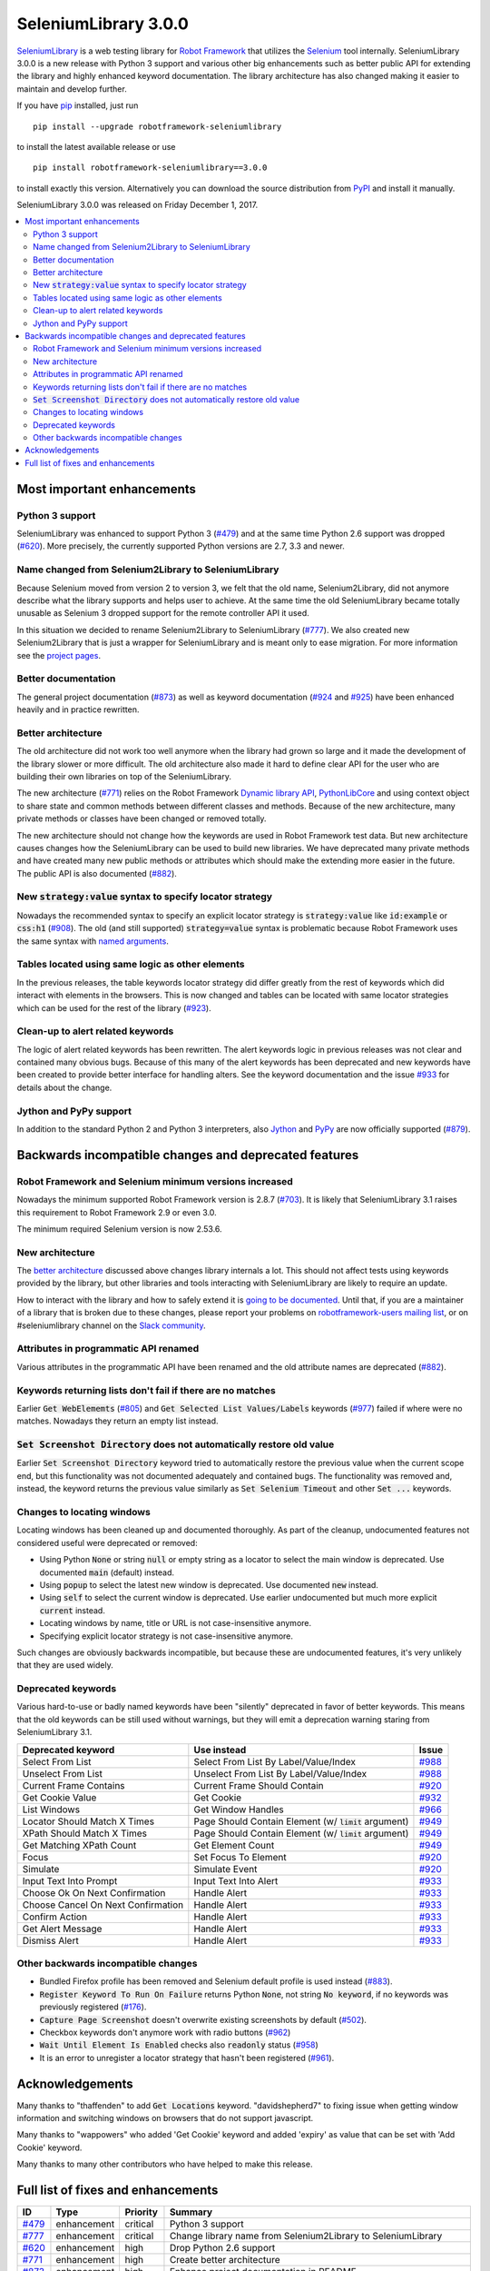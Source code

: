 =====================
SeleniumLibrary 3.0.0
=====================


.. default-role:: code


SeleniumLibrary_ is a web testing library for `Robot Framework`_ that utilizes
the Selenium_ tool internally. SeleniumLibrary 3.0.0 is a new release with
Python 3 support and various other big enhancements such as better
public API for extending the library and highly enhanced keyword
documentation. The library architecture has also changed making it easier
to maintain and develop further.

If you have pip_ installed, just run

::

   pip install --upgrade robotframework-seleniumlibrary

to install the latest available release or use

::

   pip install robotframework-seleniumlibrary==3.0.0

to install exactly this version. Alternatively you can download the source
distribution from PyPI_ and install it manually.

SeleniumLibrary 3.0.0 was released on Friday December 1, 2017.

.. _Robot Framework: http://robotframework.org
.. _SeleniumLibrary: https://github.com/robotframework/SeleniumLibrary
.. _Selenium: http://seleniumhq.org
.. _pip: http://pip-installer.org
.. _PyPI: https://pypi.python.org/pypi/robotframework-seleniumlibrary
.. _issue tracker: https://github.com/robotframework/SeleniumLibrary/issues?q=milestone%3Av3.0.0


.. contents::
   :depth: 2
   :local:

Most important enhancements
===========================

Python 3 support
----------------

SeleniumLibrary was enhanced to support Python 3 (`#479`_) and at the same
time Python 2.6 support was dropped (`#620`_). More precisely, the currently
supported Python versions are 2.7, 3.3 and newer.

Name changed from Selenium2Library to SeleniumLibrary
-----------------------------------------------------

Because Selenium moved from version 2 to version 3, we felt that the old name,
Selenium2Library, did not anymore describe what the library supports and
helps user to achieve. At the same time the old SeleniumLibrary became totally
unusable as Selenium 3 dropped support for the remote controller API it used.

In this situation we decided to rename Selenium2Library to SeleniumLibrary
(`#777`_). We also created new Selenium2Library that is just a wrapper
for SeleniumLibrary and is meant only to ease migration. For more information
see the `project pages`__.

__ https://github.com/robotframework/SeleniumLibrary/blob/master/README.rst#versions

Better documentation
--------------------

The general project documentation (`#873`_) as well as keyword documentation
(`#924`_ and `#925`_) have been enhanced heavily and in practice rewritten.

Better architecture
-------------------

The old architecture did not work too well anymore when the library had
grown so large and it made the development of the library slower or more
difficult. The old architecture also made it hard to define clear API
for the user who are building their own libraries on top of the
SeleniumLibrary.

The new architecture (`#771`_) relies on the Robot Framework `Dynamic library API`__,
PythonLibCore__ and using context object to share state and common methods
between different classes and methods. Because of the new architecture, many
private methods or classes have been changed or removed totally.

The new architecture should not change how the keywords are used in Robot
Framework test data. But new architecture causes changes how the SeleniumLibrary can
be used to build new libraries. We have deprecated many private methods and have
created many new public methods or attributes which should make the extending
more easier in the future. The public API is also documented (`#882`_).

__ http://robotframework.org/robotframework/latest/RobotFrameworkUserGuide.html#dynamic-library-api
__ https://github.com/robotframework/PythonLibCore

New `strategy:value` syntax to specify locator strategy
-------------------------------------------------------

Nowadays the recommended syntax to specify an explicit locator strategy
is `strategy:value` like `id:example` or `css:h1` (`#908`_). The old (and
still supported) `strategy=value` syntax is problematic because Robot
Framework uses the same syntax with `named arguments`__.

__ http://robotframework.org/robotframework/latest/RobotFrameworkUserGuide.html#named-argument-syntax

Tables located using same logic as other elements
-------------------------------------------------

In the previous releases, the table keywords locator strategy did differ
greatly from the rest of keywords which did interact with elements in
the browsers. This is now changed and tables can be located with same
locator strategies which can be used for the rest of the library (`#923`_).

Clean-up to alert related keywords
----------------------------------

The logic of alert related keywords has been rewritten. The alert keywords
logic in previous releases was not clear and contained many obvious bugs.
Because of this many of the alert keywords has been deprecated and new
keywords have been created to provide better interface for handling alters.
See the keyword documentation and the issue `#933`_ for details about the
change.

Jython and PyPy support
-----------------------

In addition to the standard Python 2 and Python 3 interpreters, also `Jython
<http://jython.org>`_ and `PyPy <http://pypy.org>`_ are now officially
supported (`#879`_).

Backwards incompatible changes and deprecated features
======================================================

Robot Framework and Selenium minimum versions increased
-------------------------------------------------------

Nowadays the minimum supported Robot Framework version is 2.8.7 (`#703`_).
It is likely that SeleniumLibrary 3.1 raises this requirement to Robot
Framework 2.9 or even 3.0.

The minimum required Selenium version is now 2.53.6.

New architecture
----------------

The `better architecture`_ discussed above changes library internals a lot.
This should not affect tests using keywords provided by the library, but
other libraries and tools interacting with SeleniumLibrary are likely to
require an update.

How to interact with the library and how to safely extend
it is `going to be documented`__. Until that, if you are a maintainer of
a library that is broken due to these changes, please report your problems
on `robotframework-users mailing list`__, or on #seleniumlibrary channel on
the `Slack community`__.

__ https://github.com/robotframework/SeleniumLibrary/issues/1007
__ https://groups.google.com/group/robotframework-users
__ https://robotframework-slack-invite.herokuapp.com/

Attributes in programmatic API renamed
--------------------------------------

Various attributes in the programmatic API have been renamed and the
old attribute names are deprecated (`#882`_).

Keywords returning lists don't fail if there are no matches
-----------------------------------------------------------

Earlier `Get WebElememts` (`#805`_) and `Get Selected List Values/Labels`
keywords (`#977`_) failed if where were no matches. Nowadays they return
an empty list instead.

`Set Screenshot Directory` does not automatically restore old value
-------------------------------------------------------------------

Earlier `Set Screenshot Directory` keyword tried to automatically restore
the previous value when the current scope end, but this functionality was
not documented adequately and contained bugs. The functionality was removed
and, instead, the keyword returns the previous value similarly as `Set
Selenium Timeout` and other `Set ...` keywords.

Changes to locating windows
---------------------------

Locating windows has been cleaned up and documented thoroughly. As part of
the cleanup, undocumented features not considered useful were deprecated or
removed:

- Using Python `None` or string `null` or empty string as a locator to
  select the main window is deprecated. Use documented `main` (default)
  instead.
- Using `popup` to select the latest new window is deprecated. Use
  documented `new` instead.
- Using `self` to select the current window is deprecated. Use earlier
  undocumented but much more explicit `current` instead.
- Locating windows by name, title or URL is not case-insensitive anymore.
- Specifying explicit locator strategy is not case-insensitive anymore.

Such changes are obviously backwards incompatible, but because these are
undocumented features, it's very unlikely that they are used widely.

Deprecated keywords
-------------------

Various hard-to-use or badly named keywords have been "silently" deprecated
in favor of better keywords. This means that the old keywords can be still
used without warnings, but they will emit a deprecation warning staring from
SeleniumLibrary 3.1.

==================================  =================================================  =======
        Deprecated keyword                             Use instead                      Issue
==================================  =================================================  =======
Select From List                    Select From List By Label/Value/Index              `#988`_
Unselect From List                  Unselect From List By Label/Value/Index            `#988`_
Current Frame Contains              Current Frame Should Contain                       `#920`_
Get Cookie Value                    Get Cookie                                         `#932`_
List Windows                        Get Window Handles                                 `#966`_
Locator Should Match X Times        Page Should Contain Element (w/ `limit` argument)  `#949`_
XPath Should Match X Times          Page Should Contain Element (w/ `limit` argument)  `#949`_
Get Matching XPath Count            Get Element Count                                  `#949`_
Focus                               Set Focus To Element                               `#920`_
Simulate                            Simulate Event                                     `#920`_
Input Text Into Prompt              Input Text Into Alert                              `#933`_
Choose Ok On Next Confirmation      Handle Alert                                       `#933`_
Choose Cancel On Next Confirmation  Handle Alert                                       `#933`_
Confirm Action                      Handle Alert                                       `#933`_
Get Alert Message                   Handle Alert                                       `#933`_
Dismiss Alert                       Handle Alert                                       `#933`_
==================================  =================================================  =======

Other backwards incompatible changes
------------------------------------

- Bundled Firefox profile has been removed and Selenium default profile is
  used instead (`#883`_).
- `Register Keyword To Run On Failure` returns Python `None`, not
  string `No keyword`, if no keywords was previously registered (`#176`_).
- `Capture Page Screenshot` doesn't overwrite existing screenshots
  by default (`#502`_).
- Checkbox keywords don't anymore work with radio buttons (`#962`_)
- `Wait Until Element Is Enabled` checks also `readonly` status (`#958`_)
- It is an error to unregister a locator strategy that hasn't been registered
  (`#961`_).

Acknowledgements
================

Many thanks to "thaffenden" to add `Get Locations` keyword. "davidshepherd7"  to fixing issue
when getting window information and switching windows on browsers that do not support javascript.

Many thanks to  "wappowers" who added 'Get Cookie' keyword and added 'expiry' as value that
can be set with 'Add Cookie' keyword.

Many thanks to many other contributors who have helped to make this release.

Full list of fixes and enhancements
===================================

.. list-table::
    :header-rows: 1

    * - ID
      - Type
      - Priority
      - Summary
    * - `#479`_
      - enhancement
      - critical
      - Python 3 support
    * - `#777`_
      - enhancement
      - critical
      - Change library name from Selenium2Library to SeleniumLibrary
    * - `#620`_
      - enhancement
      - high
      - Drop Python 2.6 support
    * - `#771`_
      - enhancement
      - high
      - Create better architecture
    * - `#873`_
      - enhancement
      - high
      - Enhance project documentation in README
    * - `#879`_
      - enhancement
      - high
      - Document that Jython and PyPy are supported but IronPython is not
    * - `#882`_
      - enhancement
      - high
      - Externally useful attributes should be declared public and documented.
    * - `#908`_
      - enhancement
      - high
      - New `strategy:value` syntax to specify locator strategy in addition to current `strategy=value`
    * - `#923`_
      - enhancement
      - high
      - Tables should be located using same logic as other elements
    * - `#924`_
      - enhancement
      - high
      - Enhance general library documentation in keyword docs
    * - `#925`_
      - enhancement
      - high
      - Cleanup and enhance keyword documentation
    * - `#933`_
      - enhancement
      - high
      - Clean up keywords related to alerts
    * - `#176`_
      - bug
      - medium
      - Return value of `Register keyword to run on failure` cannot always be used to restore original state
    * - `#435`_
      - bug
      - medium
      - Note version added to recently added keywords.
    * - `#546`_
      - bug
      - medium
      - HTML5 specialized text fields not recognized as text fields
    * - `#652`_
      - bug
      - medium
      - Handling alerts sometimes fails with Chrome
    * - `#779`_
      - bug
      - medium
      - Acceptance test do not work in windows
    * - `#790`_
      - bug
      - medium
      - Cannot switch windows on browsers which don't support javascript
    * - `#816`_
      - bug
      - medium
      - Modify Capture Page Screenshot keyword not fail if browser is not open.
    * - `#891`_
      - bug
      - medium
      - Fix setting cookie expiry date
    * - `#990`_
      - bug
      - medium
      - Bugs finding table cells when row has both `td` and `th` elements
    * - `#502`_
      - enhancement
      - medium
      - Capture Page Screenshot should not overwrite if file already exist
    * - `#673`_
      - enhancement
      - medium
      - Support locating elements using element class
    * - `#703`_
      - enhancement
      - medium
      - Update required Robot Framework version to 2.8
    * - `#704`_
      - enhancement
      - medium
      - Increase the required selenium version to latest selenium 2 version
    * - `#719`_
      - enhancement
      - medium
      - Use booleans arguments like in Robot Framework
    * - `#722`_
      - enhancement
      - medium
      - Enhance `Get List Items` to support returning values or labels
    * - `#805`_
      - enhancement
      - medium
      - Modify Get Webelements not to raise exception when no elements are found
    * - `#851`_
      - enhancement
      - medium
      - Add keyword that checks focus
    * - `#883`_
      - enhancement
      - medium
      - Remove SeleniumLibrary profile for Firefox
    * - `#932`_
      - enhancement
      - medium
      - Add keyword to get all cookie information
    * - `#942`_
      - enhancement
      - medium
      - Support configurable timeout with alert related keywords
    * - `#966`_
      - enhancement
      - medium
      - Cleaning up locating windows
    * - `#977`_
      - enhancement
      - medium
      - `Get Selected List Values/Labels` keywords should not fail if list has no selections
    * - `#987`_
      - enhancement
      - medium
      - New `Unselect All From List` keyword
    * - `#988`_
      - enhancement
      - medium
      - Deprecate `Select From List` and `Unselect From List`
    * - `#592`_
      - bug
      - low
      - Deprecation warning from Selenium when using `Select/Unselect Frame`
    * - `#759`_
      - bug
      - low
      - Change link in help `Get Alert Message` to `Dismiss Alert`
    * - `#962`_
      - bug
      - low
      - Some checkbox keywords work also with radio buttons
    * - `#985`_
      - bug
      - low
      - `Set Screenshot Directory` is inconsistent with other `Set ...` keywords
    * - `#715`_
      - enhancement
      - low
      - Support returning int from `Get Matching Xpath Count`
    * - `#794`_
      - enhancement
      - low
      - Extend xpath detection to support xpath starting with (//
    * - `#920`_
      - enhancement
      - low
      - Better names for `Current Frame Contains`, `Focus` and `Simulate`
    * - `#943`_
      - enhancement
      - low
      - `Wait For Condition` should validate that condition contains `return`
    * - `#949`_
      - enhancement
      - low
      - Enhancements to getting and validating element counts
    * - `#958`_
      - enhancement
      - low
      - `Wait Until Element Is Enabled` should also check `readonly` status
    * - `#961`_
      - enhancement
      - low
      - Make it an error to unregister a locator strategy that hasn't been registered

Altogether 47 issues. View on the `issue tracker <https://github.com/robotframework/SeleniumLibrary/issues?q=milestone%3Av3.0.0>`__.

.. _#479: https://github.com/robotframework/SeleniumLibrary/issues/479
.. _#777: https://github.com/robotframework/SeleniumLibrary/issues/777
.. _#1001: https://github.com/robotframework/SeleniumLibrary/issues/1001
.. _#998: https://github.com/robotframework/SeleniumLibrary/issues/998
.. _#620: https://github.com/robotframework/SeleniumLibrary/issues/620
.. _#771: https://github.com/robotframework/SeleniumLibrary/issues/771
.. _#873: https://github.com/robotframework/SeleniumLibrary/issues/873
.. _#879: https://github.com/robotframework/SeleniumLibrary/issues/879
.. _#882: https://github.com/robotframework/SeleniumLibrary/issues/882
.. _#908: https://github.com/robotframework/SeleniumLibrary/issues/908
.. _#923: https://github.com/robotframework/SeleniumLibrary/issues/923
.. _#924: https://github.com/robotframework/SeleniumLibrary/issues/924
.. _#925: https://github.com/robotframework/SeleniumLibrary/issues/925
.. _#933: https://github.com/robotframework/SeleniumLibrary/issues/933
.. _#176: https://github.com/robotframework/SeleniumLibrary/issues/176
.. _#435: https://github.com/robotframework/SeleniumLibrary/issues/435
.. _#546: https://github.com/robotframework/SeleniumLibrary/issues/546
.. _#652: https://github.com/robotframework/SeleniumLibrary/issues/652
.. _#779: https://github.com/robotframework/SeleniumLibrary/issues/779
.. _#790: https://github.com/robotframework/SeleniumLibrary/issues/790
.. _#816: https://github.com/robotframework/SeleniumLibrary/issues/816
.. _#891: https://github.com/robotframework/SeleniumLibrary/issues/891
.. _#898: https://github.com/robotframework/SeleniumLibrary/issues/898
.. _#934: https://github.com/robotframework/SeleniumLibrary/issues/934
.. _#990: https://github.com/robotframework/SeleniumLibrary/issues/990
.. _#502: https://github.com/robotframework/SeleniumLibrary/issues/502
.. _#673: https://github.com/robotframework/SeleniumLibrary/issues/673
.. _#703: https://github.com/robotframework/SeleniumLibrary/issues/703
.. _#704: https://github.com/robotframework/SeleniumLibrary/issues/704
.. _#719: https://github.com/robotframework/SeleniumLibrary/issues/719
.. _#722: https://github.com/robotframework/SeleniumLibrary/issues/722
.. _#805: https://github.com/robotframework/SeleniumLibrary/issues/805
.. _#851: https://github.com/robotframework/SeleniumLibrary/issues/851
.. _#883: https://github.com/robotframework/SeleniumLibrary/issues/883
.. _#932: https://github.com/robotframework/SeleniumLibrary/issues/932
.. _#942: https://github.com/robotframework/SeleniumLibrary/issues/942
.. _#966: https://github.com/robotframework/SeleniumLibrary/issues/966
.. _#977: https://github.com/robotframework/SeleniumLibrary/issues/977
.. _#987: https://github.com/robotframework/SeleniumLibrary/issues/987
.. _#988: https://github.com/robotframework/SeleniumLibrary/issues/988
.. _#592: https://github.com/robotframework/SeleniumLibrary/issues/592
.. _#759: https://github.com/robotframework/SeleniumLibrary/issues/759
.. _#847: https://github.com/robotframework/SeleniumLibrary/issues/847
.. _#962: https://github.com/robotframework/SeleniumLibrary/issues/962
.. _#985: https://github.com/robotframework/SeleniumLibrary/issues/985
.. _#715: https://github.com/robotframework/SeleniumLibrary/issues/715
.. _#794: https://github.com/robotframework/SeleniumLibrary/issues/794
.. _#920: https://github.com/robotframework/SeleniumLibrary/issues/920
.. _#943: https://github.com/robotframework/SeleniumLibrary/issues/943
.. _#949: https://github.com/robotframework/SeleniumLibrary/issues/949
.. _#958: https://github.com/robotframework/SeleniumLibrary/issues/958
.. _#961: https://github.com/robotframework/SeleniumLibrary/issues/961

